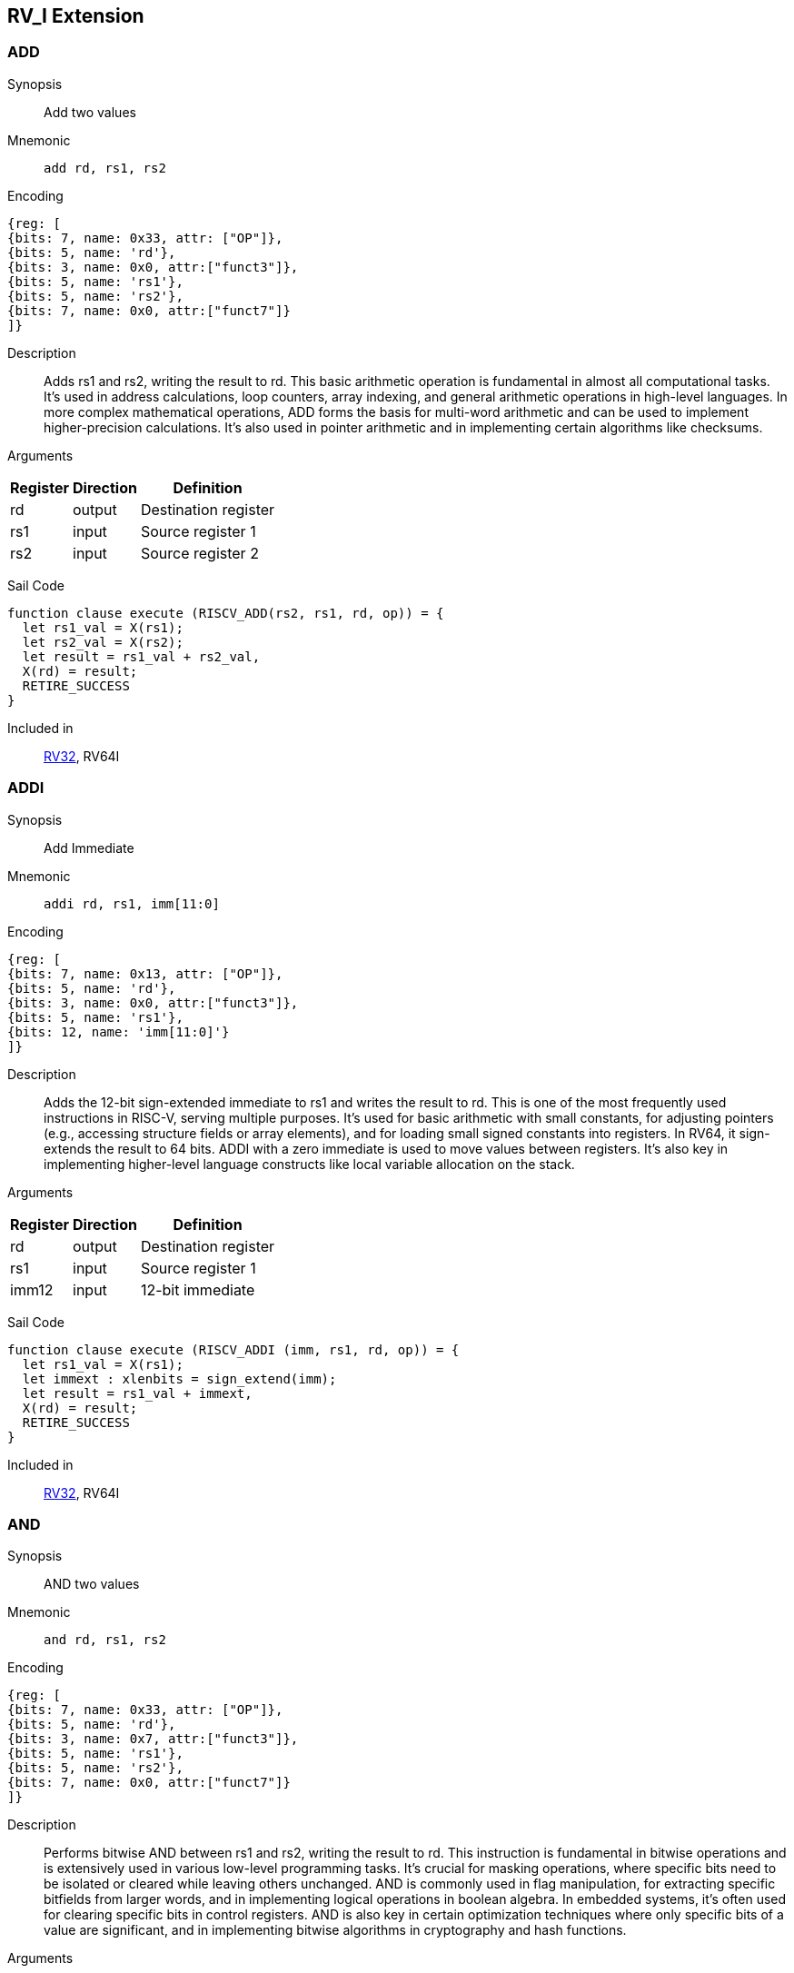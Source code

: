 == RV_I Extension

[[instruction-add]]
=== ADD

Synopsis:: Add two values

Mnemonic::
+
`add rd, rs1, rs2`
+

Encoding::
[wavedrom, , svg]
....
{reg: [
{bits: 7, name: 0x33, attr: ["OP"]},
{bits: 5, name: 'rd'},
{bits: 3, name: 0x0, attr:["funct3"]},
{bits: 5, name: 'rs1'},
{bits: 5, name: 'rs2'},
{bits: 7, name: 0x0, attr:["funct7"]}
]}
....

Description:: Adds rs1 and rs2, writing the result to rd. This basic arithmetic operation is fundamental in almost all computational tasks. It's used in address calculations, loop counters, array indexing, and general arithmetic operations in high-level languages. In more complex mathematical operations, ADD forms the basis for multi-word arithmetic and can be used to implement higher-precision calculations. It's also used in pointer arithmetic and in implementing certain algorithms like checksums.

Arguments::
[%autowidth]
[%header,cols="4,2,2"]
|===
|Register |Direction |Definition
|rd |output |Destination register
|rs1 |input |Source register 1
|rs2 |input |Source register 2
|===

Sail Code:: 

[source,sail]
--
function clause execute (RISCV_ADD(rs2, rs1, rd, op)) = {
  let rs1_val = X(rs1);
  let rs2_val = X(rs2);
  let result = rs1_val + rs2_val,
  X(rd) = result;
  RETIRE_SUCCESS
}
--

Included in:: <<rv32,RV32>>, RV64I

<<<

[[instruction-addi]]
=== ADDI

Synopsis:: Add Immediate

Mnemonic::
+
`addi rd, rs1, imm[11:0]`
+

Encoding::
[wavedrom, , svg]
....
{reg: [
{bits: 7, name: 0x13, attr: ["OP"]},
{bits: 5, name: 'rd'},
{bits: 3, name: 0x0, attr:["funct3"]},
{bits: 5, name: 'rs1'},
{bits: 12, name: 'imm[11:0]'}
]}
....

Description:: Adds the 12-bit sign-extended immediate to rs1 and writes the result to rd. This is one of the most frequently used instructions in RISC-V, serving multiple purposes. It's used for basic arithmetic with small constants, for adjusting pointers (e.g., accessing structure fields or array elements), and for loading small signed constants into registers. In RV64, it sign-extends the result to 64 bits. ADDI with a zero immediate is used to move values between registers. It's also key in implementing higher-level language constructs like local variable allocation on the stack.

Arguments::
[%autowidth]
[%header,cols="4,2,2"]
|===
|Register |Direction |Definition
|rd |output |Destination register
|rs1 |input |Source register 1
|imm12 |input |12-bit immediate
|===

Sail Code:: 

[source,sail]
--
function clause execute (RISCV_ADDI (imm, rs1, rd, op)) = {
  let rs1_val = X(rs1);
  let immext : xlenbits = sign_extend(imm);
  let result = rs1_val + immext,
  X(rd) = result;
  RETIRE_SUCCESS
}
--

Included in:: <<rv32,RV32>>, RV64I

<<<

[[instruction-and]]
=== AND

Synopsis:: AND two values

Mnemonic::
+
`and rd, rs1, rs2`
+

Encoding::
[wavedrom, , svg]
....
{reg: [
{bits: 7, name: 0x33, attr: ["OP"]},
{bits: 5, name: 'rd'},
{bits: 3, name: 0x7, attr:["funct3"]},
{bits: 5, name: 'rs1'},
{bits: 5, name: 'rs2'},
{bits: 7, name: 0x0, attr:["funct7"]}
]}
....

Description:: Performs bitwise AND between rs1 and rs2, writing the result to rd. This instruction is fundamental in bitwise operations and is extensively used in various low-level programming tasks. It's crucial for masking operations, where specific bits need to be isolated or cleared while leaving others unchanged. AND is commonly used in flag manipulation, for extracting specific bitfields from larger words, and in implementing logical operations in boolean algebra. In embedded systems, it's often used for clearing specific bits in control registers. AND is also key in certain optimization techniques where only specific bits of a value are significant, and in implementing bitwise algorithms in cryptography and hash functions.

Arguments::
[%autowidth]
[%header,cols="4,2,2"]
|===
|Register |Direction |Definition
|rd |output |Destination register
|rs1 |input |Source register 1
|rs2 |input |Source register 2
|===

Sail Code:: 

[source,sail]
--
function clause execute (RISCV_AND(rs2, rs1, rd, op)) = {
  let rs1_val = X(rs1);
  let rs2_val = X(rs2);
  let result = rs1_val & rs2_val,
  X(rd) = result;
  RETIRE_SUCCESS
}
--

Included in:: <<rv32,RV32>>, RV64I

<<<

[[instruction-andi]]
=== ANDI

Synopsis:: AND Immediate

Mnemonic::
+
`andi rd, rs1, imm[11:0]`
+

Encoding::
[wavedrom, , svg]
....
{reg: [
{bits: 7, name: 0x13, attr: ["OP"]},
{bits: 5, name: 'rd'},
{bits: 3, name: 0x7, attr:["funct3"]},
{bits: 5, name: 'rs1'},
{bits: 12, name: 'imm[11:0]'}
]}
....

Description:: Performs bitwise AND between rs1 and the sign-extended 12-bit immediate, writing the result to rd. This instruction is crucial for masking operations, where specific bits need to be isolated or cleared. It's commonly used in bit manipulation, for example, to clear the upper bits of a value or to extract specific bitfields. ANDI is also key in implementing bitwise flags and in certain optimizations where only the lower bits of a value are significant. In boolean algebra, it's used for logical AND operations with constants.

Arguments::
[%autowidth]
[%header,cols="4,2,2"]
|===
|Register |Direction |Definition
|rd |output |Destination register
|rs1 |input |Source register 1
|imm12 |input |12-bit immediate
|===

Sail Code:: 

[source,sail]
--
function clause execute (RISCV_ANDI (imm, rs1, rd, op)) = {
  let rs1_val = X(rs1);
  let immext : xlenbits = sign_extend(imm);
  let result = rs1_val & immext,
  X(rd) = result;
  RETIRE_SUCCESS
}
--

Included in:: <<rv32,RV32>>, RV64I

<<<

[[instruction-auipc]]
=== AUIPC

Synopsis:: Add Upper Immediate to PC

Mnemonic::
+
`auipc rd, imm[31:12]`
+

Encoding::
[wavedrom, , svg]
....
{reg: [
{bits: 7, name: 0x17, attr: ["OP"]},
{bits: 5, name: 'rd'},
{bits: 20, name: 'imm[31:12]'}
]}
....

Description:: Adds a 20-bit immediate value (shifted left by 12 bits) to the current PC (Program Counter), storing the full 32-bit result in the destination register. This instruction is particularly useful for PC-relative addressing, especially when used in conjunction with JALR for implementing large PC-relative offsets. It allows for efficient encoding of 32-bit PC-relative addresses, which is crucial for position-independent code. The immediate value is sign-extended and shifted left by 12 bits before being added to the PC, allowing for a range of ±2 GiB around the current PC.

Arguments::
[%autowidth]
[%header,cols="4,2,2"]
|===
|Register |Direction |Definition
|rd |output |Destination register
|imm20 |input |20-bit immediate
|===

Sail Code:: 

[source,sail]
--
function clause execute RISCV_AUIPC(imm, rd, op) = {
  let off : xlenbits = sign_extend(imm @ 0x000);
  let ret = get_arch_pc() + off
  X(rd) = ret;
  RETIRE_SUCCESS
}
--

Included in:: <<rv32,RV32>>, RV64I

<<<

[[instruction-beq]]
=== BEQ

Synopsis:: Branch if Equal

Mnemonic::
+
`beq rs1, rs2, imm[12:1]`
+

Encoding::
[wavedrom, , svg]
....
{reg: [
{bits: 7, name: 0x63, attr: ["OP"]},
{bits: 1, name: '[11]'},
{bits: 4, name: 'imm[4:1]'},
{bits: 3, name: 0x0, attr:["funct3"]},
{bits: 5, name: 'rs1'},
{bits: 5, name: 'rs2'},
{bits: 6, name: 'imm[10:5]'},
{bits: 1, name: '[12]'}
]}
....

Description:: Compares two registers (rs1 and rs2) and conditionally branches if they are equal. If the condition is true, the program counter is updated to PC + immediate, where the immediate is a signed 13-bit offset counting in 2-byte units. This allows for branches within a ±4 KiB range. BEQ is fundamental for implementing conditional statements and loops in high-level languages. It's often used in combination with other branch instructions to create more complex conditions. The zero-overhead loop feature in some RISC-V implementations can use this instruction for loop termination checks.

Arguments::
[%autowidth]
[%header,cols="4,2,2"]
|===
|Register |Direction |Definition
|bimm12hi |input |High bits of 12-bit branch offset
|rs1 |input |Source register 1
|rs2 |input |Source register 2
|bimm12lo |input |Low bits of 12-bit branch offset
|===

Sail Code:: 

[source,sail]
--
function clause execute (RISCV_BEQ(imm, rs2, rs1, op)) = {
  let rs1_val = X(rs1);
  let rs2_val = X(rs2);
  let taken = rs1_val == rs2_val,
  let t : xlenbits = PC + sign_extend(imm);
  if taken then {
    /* Extensions get the first checks on the prospective target address. */
    match ext_control_check_pc(t) {
      Ext_ControlAddr_Error(e) => {
        ext_handle_control_check_error(e);
        RETIRE_FAIL
      },
      Ext_ControlAddr_OK(target) => {
        if bit_to_bool(target[1]) & not(haveRVC()) then {
          handle_mem_exception(target, E_Fetch_Addr_Align());
          RETIRE_FAIL;
        } else {
          set_next_pc(target);
          RETIRE_SUCCESS
        }
      }
    }
  } else RETIRE_SUCCESS
}
--

Included in:: <<rv32,RV32>>, RV64I

<<<

[[instruction-bge]]
=== BGE

Synopsis:: Branch if Greater than or Equal (Signed)

Mnemonic::
+
`bge rs1, rs2, imm[12:1]`
+

Encoding::
[wavedrom, , svg]
....
{reg: [
{bits: 7, name: 0x63, attr: ["OP"]},
{bits: 1, name: '[11]'},
{bits: 4, name: 'imm[4:1]'},
{bits: 3, name: 0x5, attr:["funct3"]},
{bits: 5, name: 'rs1'},
{bits: 5, name: 'rs2'},
{bits: 6, name: 'imm[10:5]'},
{bits: 1, name: '[12]'}
]}
....

Description:: Compares two registers (rs1 and rs2) as signed integers and conditionally branches if rs1 is greater than or equal to rs2. If the condition is true, the program counter is updated to PC + immediate, where the immediate is a signed 13-bit offset counting in 2-byte units. This instruction complements BLT and is used in similar contexts for signed integer comparisons. It's particularly useful in implementing the upper bound checks in loops and in range-checking operations. BGE can be used to implement less-than-or-equal comparisons by swapping the order of the operands.

Arguments::
[%autowidth]
[%header,cols="4,2,2"]
|===
|Register |Direction |Definition
|bimm12hi |input |High bits of 12-bit branch offset
|rs1 |input |Source register 1
|rs2 |input |Source register 2
|bimm12lo |input |Low bits of 12-bit branch offset
|===

Sail Code:: 

[source,sail]
--
function clause execute (RISCV_BGE(imm, rs2, rs1, op)) = {
  let rs1_val = X(rs1);
  let rs2_val = X(rs2);
  let taken = rs1_val >=_s rs2_val,
  let t : xlenbits = PC + sign_extend(imm);
  if taken then {
    /* Extensions get the first checks on the prospective target address. */
    match ext_control_check_pc(t) {
      Ext_ControlAddr_Error(e) => {
        ext_handle_control_check_error(e);
        RETIRE_FAIL
      },
      Ext_ControlAddr_OK(target) => {
        if bit_to_bool(target[1]) & not(haveRVC()) then {
          handle_mem_exception(target, E_Fetch_Addr_Align());
          RETIRE_FAIL;
        } else {
          set_next_pc(target);
          RETIRE_SUCCESS
        }
      }
    }
  } else RETIRE_SUCCESS
}
--

Included in:: <<rv32,RV32>>, RV64I

<<<

[[instruction-bgeu]]
=== BGEU

Synopsis:: Branch if Greater than or Equal (Unsigned)

Mnemonic::
+
`bgeu rs1, rs2, imm[12:1]`
+

Encoding::
[wavedrom, , svg]
....
{reg: [
{bits: 7, name: 0x63, attr: ["OP"]},
{bits: 1, name: '[11]'},
{bits: 4, name: 'imm[4:1]'},
{bits: 3, name: 0x7, attr:["funct3"]},
{bits: 5, name: 'rs1'},
{bits: 5, name: 'rs2'},
{bits: 6, name: 'imm[10:5]'},
{bits: 1, name: '[12]'}
]}
....

Description:: Compares two registers (rs1 and rs2) as unsigned integers and conditionally branches if rs1 is greater than or equal to rs2. If the condition is true, the program counter is updated to PC + immediate, where the immediate is a signed 13-bit offset counting in 2-byte units. This instruction complements BLTU and is used for similar unsigned comparison operations. It's particularly useful for implementing upper bound checks in loops with unsigned counters, and in range-checking operations involving memory addresses or other unsigned values. BGEU can be used to implement less-than-or-equal comparisons for unsigned integers by swapping the order of the operands.

Arguments::
[%autowidth]
[%header,cols="4,2,2"]
|===
|Register |Direction |Definition
|bimm12hi |input |High bits of 12-bit branch offset
|rs1 |input |Source register 1
|rs2 |input |Source register 2
|bimm12lo |input |Low bits of 12-bit branch offset
|===

Sail Code:: 

[source,sail]
--
function clause execute (RISCV_BGEU(imm, rs2, rs1, op)) = {
  let rs1_val = X(rs1);
  let rs2_val = X(rs2);
  let taken = rs1_val >=_u rs2_val
  let t : xlenbits = PC + sign_extend(imm);
  if taken then {
    /* Extensions get the first checks on the prospective target address. */
    match ext_control_check_pc(t) {
      Ext_ControlAddr_Error(e) => {
        ext_handle_control_check_error(e);
        RETIRE_FAIL
      },
      Ext_ControlAddr_OK(target) => {
        if bit_to_bool(target[1]) & not(haveRVC()) then {
          handle_mem_exception(target, E_Fetch_Addr_Align());
          RETIRE_FAIL;
        } else {
          set_next_pc(target);
          RETIRE_SUCCESS
        }
      }
    }
  } else RETIRE_SUCCESS
}
--

Included in:: <<rv32,RV32>>, RV64I

<<<

[[instruction-blt]]
=== BLT

Synopsis:: Branch if Less Than (Signed)

Mnemonic::
+
`blt rs1, rs2, imm[12:1]`
+

Encoding::
[wavedrom, , svg]
....
{reg: [
{bits: 7, name: 0x63, attr: ["OP"]},
{bits: 1, name: '[11]'},
{bits: 4, name: 'imm[4:1]'},
{bits: 3, name: 0x4, attr:["funct3"]},
{bits: 5, name: 'rs1'},
{bits: 5, name: 'rs2'},
{bits: 6, name: 'imm[10:5]'},
{bits: 1, name: '[12]'}
]}
....

Description:: Compares two registers (rs1 and rs2) as signed integers and conditionally branches if rs1 is less than rs2. If the condition is true, the program counter is updated to PC + immediate, where the immediate is a signed 13-bit offset counting in 2-byte units. This instruction is crucial for implementing signed comparisons in loops and conditional statements. It's often used in sorting algorithms, binary searches, and other comparison-based operations. BLT can be combined with BGE to create equality comparisons for signed integers.

Arguments::
[%autowidth]
[%header,cols="4,2,2"]
|===
|Register |Direction |Definition
|bimm12hi |input |High bits of 12-bit branch offset
|rs1 |input |Source register 1
|rs2 |input |Source register 2
|bimm12lo |input |Low bits of 12-bit branch offset
|===

Sail Code:: 

[source,sail]
--
function clause execute (RISCV_BLT(imm, rs2, rs1, op)) = {
  let rs1_val = X(rs1);
  let rs2_val = X(rs2);
  let taken = rs1_val <_s rs2_val,
  let t : xlenbits = PC + sign_extend(imm);
  if taken then {
    /* Extensions get the first checks on the prospective target address. */
    match ext_control_check_pc(t) {
      Ext_ControlAddr_Error(e) => {
        ext_handle_control_check_error(e);
        RETIRE_FAIL
      },
      Ext_ControlAddr_OK(target) => {
        if bit_to_bool(target[1]) & not(haveRVC()) then {
          handle_mem_exception(target, E_Fetch_Addr_Align());
          RETIRE_FAIL;
        } else {
          set_next_pc(target);
          RETIRE_SUCCESS
        }
      }
    }
  } else RETIRE_SUCCESS
}
--

Included in:: <<rv32,RV32>>, RV64I

<<<

[[instruction-bltu]]
=== BLTU

Synopsis:: Branch if Less Than (Unsigned)

Mnemonic::
+
`bltu rs1, rs2, imm[12:1]`
+

Encoding::
[wavedrom, , svg]
....
{reg: [
{bits: 7, name: 0x63, attr: ["OP"]},
{bits: 1, name: '[11]'},
{bits: 4, name: 'imm[4:1]'},
{bits: 3, name: 0x6, attr:["funct3"]},
{bits: 5, name: 'rs1'},
{bits: 5, name: 'rs2'},
{bits: 6, name: 'imm[10:5]'},
{bits: 1, name: '[12]'}
]}
....

Description:: Compares two registers (rs1 and rs2) as unsigned integers and conditionally branches if rs1 is less than rs2. If the condition is true, the program counter is updated to PC + immediate, where the immediate is a signed 13-bit offset counting in 2-byte units. BLTU is essential for unsigned comparisons, which are often used with memory addresses, array indices, and other naturally unsigned values. It's particularly useful in bounds checking for arrays and in implementing unsigned arithmetic operations. BLTU can be more efficient than BLT for certain types of comparisons, especially when dealing with memory addresses.

Arguments::
[%autowidth]
[%header,cols="4,2,2"]
|===
|Register |Direction |Definition
|bimm12hi |input |High bits of 12-bit branch offset
|rs1 |input |Source register 1
|rs2 |input |Source register 2
|bimm12lo |input |Low bits of 12-bit branch offset
|===

Sail Code:: 

[source,sail]
--
function clause execute (RISCV_BLTU(imm, rs2, rs1, op)) = {
  let rs1_val = X(rs1);
  let rs2_val = X(rs2);
  let taken = rs1_val <_u rs2_val,
  let t : xlenbits = PC + sign_extend(imm);
  if taken then {
    /* Extensions get the first checks on the prospective target address. */
    match ext_control_check_pc(t) {
      Ext_ControlAddr_Error(e) => {
        ext_handle_control_check_error(e);
        RETIRE_FAIL
      },
      Ext_ControlAddr_OK(target) => {
        if bit_to_bool(target[1]) & not(haveRVC()) then {
          handle_mem_exception(target, E_Fetch_Addr_Align());
          RETIRE_FAIL;
        } else {
          set_next_pc(target);
          RETIRE_SUCCESS
        }
      }
    }
  } else RETIRE_SUCCESS
}
--

Included in:: <<rv32,RV32>>, RV64I

<<<

[[instruction-bne]]
=== BNE

Synopsis:: Branch if Not Equal

Mnemonic::
+
`bne rs1, rs2, imm[12:1]`
+

Encoding::
[wavedrom, , svg]
....
{reg: [
{bits: 7, name: 0x63, attr: ["OP"]},
{bits: 1, name: '[11]'},
{bits: 4, name: 'imm[4:1]'},
{bits: 3, name: 0x1, attr:["funct3"]},
{bits: 5, name: 'rs1'},
{bits: 5, name: 'rs2'},
{bits: 6, name: 'imm[10:5]'},
{bits: 1, name: '[12]'}
]}
....

Description:: Compares two registers (rs1 and rs2) and conditionally branches if they are not equal. If the condition is true, the program counter is updated to PC + immediate, where the immediate is a signed 13-bit offset counting in 2-byte units. This allows for branches within a ±4 KiB range. BNE is widely used in implementing loops, especially for loop continuation conditions. It's also used in conditional statements and in implementing more complex control flow structures. In combination with BEQ, it forms the basis for most conditional branching in RISC-V assembly.

Arguments::
[%autowidth]
[%header,cols="4,2,2"]
|===
|Register |Direction |Definition
|bimm12hi |input |High bits of 12-bit branch offset
|rs1 |input |Source register 1
|rs2 |input |Source register 2
|bimm12lo |input |Low bits of 12-bit branch offset
|===

Sail Code:: 

[source,sail]
--
function clause execute (RISCV_BNE(imm, rs2, rs1, op)) = {
  let rs1_val = X(rs1);
  let rs2_val = X(rs2);
  let taken = rs1_val != rs2_val,
  let t : xlenbits = PC + sign_extend(imm);
  if taken then {
    /* Extensions get the first checks on the prospective target address. */
    match ext_control_check_pc(t) {
      Ext_ControlAddr_Error(e) => {
        ext_handle_control_check_error(e);
        RETIRE_FAIL
      },
      Ext_ControlAddr_OK(target) => {
        if bit_to_bool(target[1]) & not(haveRVC()) then {
          handle_mem_exception(target, E_Fetch_Addr_Align());
          RETIRE_FAIL;
        } else {
          set_next_pc(target);
          RETIRE_SUCCESS
        }
      }
    }
  } else RETIRE_SUCCESS
}
--

Included in:: <<rv32,RV32>>, RV64I

<<<

[[instruction-ebreak]]
=== EBREAK

Synopsis:: Environment break

Mnemonic::
+
`ebreak`
+

Encoding::
[wavedrom, , svg]
....
{reg: [
{bits: 32, name: 0x100073, attr: ["OP"]}
]}
....

Description:: Triggers a breakpoint exception, transferring control to a debug environment. This instruction is primarily used for debugging purposes, allowing programmers to set breakpoints in their code for step-by-step execution and inspection. When an EBREAK is encountered during normal execution, it causes the processor to enter debug mode, where the program's state can be examined and modified. This is crucial for identifying and fixing bugs, especially in embedded systems or operating system development where traditional software debuggers might not be available. EBREAK is also sometimes used in implementing system calls or other privilege-level transitions in some RISC-V systems.

Arguments::
[%autowidth]
[%header,cols="4,2,2"]
|===
|Register |Direction |Definition
|===

Sail Code:: 

[source,sail]
--
function clause execute EBREAK() = {
  handle_mem_exception(PC, E_Breakpoint());
  RETIRE_FAIL
}
--

Included in:: <<rv32,RV32>>, RV64I

<<<

[[instruction-ecall]]
=== ECALL

Synopsis:: Environment call

Mnemonic::
+
`ecall`
+

Encoding::
[wavedrom, , svg]
....
{reg: [
{bits: 32, name: 0x73, attr: ["OP"]}
]}
....

Description:: Generates an environment call exception, used to make a request to the execution environment (typically an operating system). This instruction is fundamental in implementing system calls, which are the primary mechanism for user-level programs to request services from the operating system. When an ECALL is executed, control is transferred to the operating system or execution environment, which then determines the nature of the request based on values in specific registers. ECALL is crucial in implementing features like file I/O, process management, and other operating system services. In bare-metal environments, it can be used to implement custom exception handling or to switch between different modes of operation.

Arguments::
[%autowidth]
[%header,cols="4,2,2"]
|===
|Register |Direction |Definition
|===

Sail Code:: 

[source,sail]
--
function clause execute ECALL() = {
  let t : sync_exception =
    struct { trap = match (cur_privilege) {
                      User       => E_U_EnvCall(),
                      Supervisor => E_S_EnvCall(),
                      Machine    => E_M_EnvCall()
                    },
             excinfo = (None() : option(xlenbits)),
             ext     = None() };
  set_next_pc(exception_handler(cur_privilege, CTL_TRAP(t), PC));
  RETIRE_FAIL
}
--

Included in:: <<rv32,RV32>>, RV64I

<<<

[[instruction-fence]]
=== FENCE

Synopsis:: Enforce ordering between memory operations

Mnemonic::
+
`fence fm, pred, succ, rs1, rd`
+

Encoding::
[wavedrom, , svg]
....
{reg: [
{bits: 7, name: 0xf, attr: ["OP"]},
{bits: 5, name: 'rd'},
{bits: 3, name: 0x0, attr:["funct3"]},
{bits: 5, name: 'rs1'},
{bits: 4, name: 'succ'},
{bits: 4, name: 'pred'},
{bits: 4, name: 'fm'}
]}
....

Description:: Ensures that all memory accesses and I/O operations issued before the FENCE instruction are completed before any memory accesses or I/O operations after the FENCE are issued. This instruction is crucial in multicore and multiprocessor systems for enforcing memory ordering. FENCE is used to create synchronization points in code, ensuring that all memory operations are visible to other cores or devices in a specific order. It's particularly important in implementing lock-free algorithms, in managing shared memory between cores, and in ensuring proper ordering of memory accesses with respect to memory-mapped I/O operations. FENCE can have different variants to specify which types of operations (reads, writes, I/O) need to be ordered.

Arguments::
[%autowidth]
[%header,cols="4,2,2"]
|===
|Register |Direction |Definition
|fm |input |Fence mask
|pred |input |Predecessor fence ordering
|succ |input |Successor fence ordering
|rs1 |input |Source register 1
|rd |output |Destination register
|===

Sail Code:: 

[source,sail]
--
function clause execute (FENCE(pred, succ)) = {
  // If the FIOM bit in menvcfg/senvcfg is set then the I/O bits can imply R/W.
  let fiom = is_fiom_active();
  let pred = effective_fence_set(pred, fiom);
  let succ = effective_fence_set(succ, fiom);

  match (pred, succ) {
    (_ : bits(2) @ 0b11, _ : bits(2) @ 0b11) => sail_barrier(Barrier_RISCV_rw_rw),
    (_ : bits(2) @ 0b10, _ : bits(2) @ 0b11) => sail_barrier(Barrier_RISCV_r_rw),
    (_ : bits(2) @ 0b10, _ : bits(2) @ 0b10) => sail_barrier(Barrier_RISCV_r_r),
    (_ : bits(2) @ 0b11, _ : bits(2) @ 0b01) => sail_barrier(Barrier_RISCV_rw_w),
    (_ : bits(2) @ 0b01, _ : bits(2) @ 0b01) => sail_barrier(Barrier_RISCV_w_w),
    (_ : bits(2) @ 0b01, _ : bits(2) @ 0b11) => sail_barrier(Barrier_RISCV_w_rw),
    (_ : bits(2) @ 0b11, _ : bits(2) @ 0b10) => sail_barrier(Barrier_RISCV_rw_r),
    (_ : bits(2) @ 0b10, _ : bits(2) @ 0b01) => sail_barrier(Barrier_RISCV_r_w),
    (_ : bits(2) @ 0b01, _ : bits(2) @ 0b10) => sail_barrier(Barrier_RISCV_w_r),

    (_ : bits(4)       , _ : bits(2) @ 0b00) => (),
    (_ : bits(2) @ 0b00, _ : bits(4)       ) => (),

    _ => { print("FIXME: unsupported fence");
           () }
  };
  RETIRE_SUCCESS
}
--

Included in:: <<rv32,RV32>>, RV64I

<<<

[[instruction-fence_tso]]
=== FENCE_TSO

Synopsis:: Total Store Ordering fence

Mnemonic::
+
`fence_tso rs1, rd`
+

Encoding::
[wavedrom, , svg]
....
{reg: [
{bits: 7, name: 0xf, attr: ["OP"]},
{bits: 5, name: 'rd'},
{bits: 3, name: 0x0, attr:["funct3"]},
{bits: 5, name: 'rs1'},
{bits: 12, name: 0x833, attr:["funct3"]}
]}
....

Description:: Provides Total Store Ordering (TSO) memory consistency. It ensures that all stores before the FENCE.TSO instruction are globally visible before any loads after the instruction are performed. This instruction is a lighter-weight version of the general FENCE instruction, specifically designed for architectures that support TSO memory models. FENCE.TSO is particularly useful in implementing synchronization primitives and in porting code from architectures with stronger memory models (like x86) to RISC-V. It provides a balance between the strict ordering of FENCE and the relaxed ordering of normal memory operations, allowing for potential performance optimizations while still ensuring necessary memory consistency in concurrent programs.

Arguments::
[%autowidth]
[%header,cols="4,2,2"]
|===
|Register |Direction |Definition
|rs1 |input |Source register 1
|rd |output |Destination register
|===

Sail Code:: 

[source,sail]
--
function clause execute (FENCE_TSO(pred, succ)) = {
  match (pred, succ) {
    (_ : bits(2) @ 0b11, _ : bits(2) @ 0b11) => sail_barrier(Barrier_RISCV_tso),
    (_ : bits(2) @ 0b00, _ : bits(2) @ 0b00) => (),

    _ => { print("FIXME: unsupported fence");
           () }
  };
  RETIRE_SUCCESS
}
--

Included in:: <<rv32,RV32>>, RV64I

<<<

[[instruction-jal]]
=== JAL

Synopsis:: Jump and Link to target address, storing return address

Mnemonic::
+
`jal rd, imm[20|10:1|11|19:12]`
+

Encoding::
[wavedrom, , svg]
....
{reg: [
{bits: 7, name: 0x6f, attr: ["OP"]},
{bits: 5, name: 'rd'},
{bits: 8, name: 'imm[19:12]'},
{bits: 1, name: '[11]'},
{bits: 10, name: 'imm[10:1]'},
{bits: 1, name: '[20]'}
]}
....

Description:: Performs an unconditional jump to a PC-relative offset and saves the address of the next instruction (PC+4) in the destination register (usually x1/ra). The offset is encoded in the immediate field, allowing jumps of up to ±1 MiB. This instruction is primarily used for procedure calls, where the return address needs to be saved. The large jump range makes it suitable for most function calls within a program. If the rd field is zero, no return address is saved, allowing JAL to be used for unconditional branches as well.

Arguments::
[%autowidth]
[%header,cols="4,2,2"]
|===
|Register |Direction |Definition
|rd |output |Destination register
|jimm20 |input |20-bit jump offset
|===

Sail Code:: 

[source,sail]
--
function clause execute (RISCV_JAL(imm, rd)) = {
  let t : xlenbits = PC + sign_extend(imm);
  /* Extensions get the first checks on the prospective target address. */
  match ext_control_check_pc(t) {
    Ext_ControlAddr_Error(e) => {
      ext_handle_control_check_error(e);
      RETIRE_FAIL
    },
    Ext_ControlAddr_OK(target) => {
      /* Perform standard alignment check */
      if bit_to_bool(target[1]) & not(haveRVC())
      then {
        handle_mem_exception(target, E_Fetch_Addr_Align());
        RETIRE_FAIL
      } else {
        X(rd) = get_next_pc();
        set_next_pc(target);
        RETIRE_SUCCESS
      }
    }
  }
}
--

Included in:: <<rv32,RV32>>, RV64I

<<<

[[instruction-jalr]]
=== JALR

Synopsis:: Jump and Link to computed target, storing return address

Mnemonic::
+
`jalr rd, rs1, imm[11:0]`
+

Encoding::
[wavedrom, , svg]
....
{reg: [
{bits: 7, name: 0x67, attr: ["OP"]},
{bits: 5, name: 'rd'},
{bits: 3, name: 0x0, attr:["funct3"]},
{bits: 5, name: 'rs1'},
{bits: 12, name: 'imm[11:0]'}
]}
....

Description:: Jumps to an address computed from a base register (rs1) and a 12-bit immediate offset, saving the address of the next instruction (PC+4) in the destination register (usually x1/ra). This instruction is more flexible than JAL as it allows for computed jumps and can be used for returns, indirect calls, and implementing switch statements. The computed target address is the sum of rs1 and the sign-extended 12-bit immediate, with the least significant bit set to zero. This instruction is crucial for implementing function returns and for calling functions through function pointers.

Arguments::
[%autowidth]
[%header,cols="4,2,2"]
|===
|Register |Direction |Definition
|rd |output |Destination register
|rs1 |input |Source register 1
|imm12 |input |12-bit immediate
|===

Sail Code :: 

Instruction jalr sail code not found in the expected format.

Included in:: <<rv32,RV32>>, RV64I

<<<

[[instruction-lb]]
=== LB

Synopsis:: Load signed Byte from memory

Mnemonic::
+
`lb rd, rs1, imm[11:0]`
+

Encoding::
[wavedrom, , svg]
....
{reg: [
{bits: 7, name: 0x3, attr: ["OP"]},
{bits: 5, name: 'rd'},
{bits: 3, name: 0x0, attr:["funct3"]},
{bits: 5, name: 'rs1'},
{bits: 12, name: 'imm[11:0]'}
]}
....

Description:: Loads an 8-bit value from memory, sign-extends it to XLEN bits (32 bits in RV32, 64 bits in RV64), and writes it to rd. The effective address is obtained by adding register rs1 to the sign-extended 12-bit offset. This instruction is crucial for accessing individual bytes in memory, such as when working with character data or packed data structures. The sign-extension allows for proper handling of signed 8-bit values in larger integer contexts. LB is often used in string processing, parsing binary data, and accessing byte-addressable devices.

Arguments::
[%autowidth]
[%header,cols="4,2,2"]
|===
|Register |Direction |Definition
|rd |output |Destination register
|rs1 |input |Source register 1
|imm12 |input |12-bit immediate
|===

Sail Code :: 

Instruction lb sail code not found in the expected format.

Included in:: <<rv32,RV32>>, RV64I

<<<

[[instruction-lbu]]
=== LBU

Synopsis:: Load unsigned Byte from memory

Mnemonic::
+
`lbu rd, rs1, imm[11:0]`
+

Encoding::
[wavedrom, , svg]
....
{reg: [
{bits: 7, name: 0x3, attr: ["OP"]},
{bits: 5, name: 'rd'},
{bits: 3, name: 0x4, attr:["funct3"]},
{bits: 5, name: 'rs1'},
{bits: 12, name: 'imm[11:0]'}
]}
....

Description:: Loads an 8-bit value from memory, zero-extends it to XLEN bits, and writes it to rd. The effective address is obtained by adding register rs1 to the sign-extended 12-bit offset. This instruction is used for loading unsigned byte values, ensuring that the upper bits are always zero. It's particularly useful when working with unsigned char types in C, or when processing binary data where the high bits should not be interpreted as a sign. LBU is often used in network protocol implementations, file I/O operations, and when working with binary file formats.

Arguments::
[%autowidth]
[%header,cols="4,2,2"]
|===
|Register |Direction |Definition
|rd |output |Destination register
|rs1 |input |Source register 1
|imm12 |input |12-bit immediate
|===

Sail Code :: 

Instruction lbu sail code not found in the expected format.

Included in:: <<rv32,RV32>>, RV64I

<<<

[[instruction-lh]]
=== LH

Synopsis:: Load signed Halfword from memory

Mnemonic::
+
`lh rd, rs1, imm[11:0]`
+

Encoding::
[wavedrom, , svg]
....
{reg: [
{bits: 7, name: 0x3, attr: ["OP"]},
{bits: 5, name: 'rd'},
{bits: 3, name: 0x1, attr:["funct3"]},
{bits: 5, name: 'rs1'},
{bits: 12, name: 'imm[11:0]'}
]}
....

Description:: Loads a 16-bit value from memory, sign-extends it to XLEN bits, and writes it to rd. The effective address is obtained by adding register rs1 to the sign-extended 12-bit offset. This instruction is used for accessing 16-bit (halfword) data types, such as short integers in C. The sign-extension ensures that signed 16-bit values are correctly interpreted in 32-bit or 64-bit contexts. LH is commonly used in audio processing (for 16-bit samples), in graphics (for certain color depths), and in working with communication protocols that use 16-bit data units.

Arguments::
[%autowidth]
[%header,cols="4,2,2"]
|===
|Register |Direction |Definition
|rd |output |Destination register
|rs1 |input |Source register 1
|imm12 |input |12-bit immediate
|===

Sail Code :: 

Instruction lh sail code not found in the expected format.

Included in:: <<rv32,RV32>>, RV64I

<<<

[[instruction-lhu]]
=== LHU

Synopsis:: Load unsigned Halfword from memory

Mnemonic::
+
`lhu rd, rs1, imm[11:0]`
+

Encoding::
[wavedrom, , svg]
....
{reg: [
{bits: 7, name: 0x3, attr: ["OP"]},
{bits: 5, name: 'rd'},
{bits: 3, name: 0x5, attr:["funct3"]},
{bits: 5, name: 'rs1'},
{bits: 12, name: 'imm[11:0]'}
]}
....

Description:: Loads a 16-bit value from memory, zero-extends it to XLEN bits, and writes it to rd. The effective address is obtained by adding register rs1 to the sign-extended 12-bit offset. This instruction is used for loading unsigned halfword (16-bit) values, ensuring that the upper bits are always zero. It's commonly used when working with unsigned short types in C, or in graphics and audio processing where 16-bit unsigned values are common (e.g., certain color or sample formats). LHU is also useful in network protocols and file formats that use 16-bit unsigned fields.

Arguments::
[%autowidth]
[%header,cols="4,2,2"]
|===
|Register |Direction |Definition
|rd |output |Destination register
|rs1 |input |Source register 1
|imm12 |input |12-bit immediate
|===

Sail Code :: 

Instruction lhu sail code not found in the expected format.

Included in:: <<rv32,RV32>>, RV64I

<<<

[[instruction-lui]]
=== LUI

Synopsis:: Load Upper Immediate

Mnemonic::
+
`lui rd, imm[31:12]`
+

Encoding::
[wavedrom, , svg]
....
{reg: [
{bits: 7, name: 0x37, attr: ["OP"]},
{bits: 5, name: 'rd'},
{bits: 20, name: 'imm[31:12]'}
]}
....

Description:: Loads a 20-bit immediate value into the upper 20 bits of the destination register, setting the lower 12 bits to zero. This instruction is commonly used in conjunction with an ADDI instruction to create 32-bit constants. It's particularly useful for loading large constants or addresses into registers, as it allows for efficient encoding of 32-bit values using two instructions. The immediate value is sign-extended and shifted left by 12 bits before being placed in the destination register, which means it can represent multiples of 4096 (2^12).

Arguments::
[%autowidth]
[%header,cols="4,2,2"]
|===
|Register |Direction |Definition
|rd |output |Destination register
|imm20 |input |20-bit immediate
|===

Sail Code:: 

[source,sail]
--
function clause execute RISCV_LUI(imm, rd, op) = {
  let off : xlenbits = sign_extend(imm @ 0x000);
  let ret = off,
  X(rd) = ret;
  RETIRE_SUCCESS
}
--

Included in:: <<rv32,RV32>>, RV64I

<<<

[[instruction-lw]]
=== LW

Synopsis:: Load signed Word from memory

Mnemonic::
+
`lw rd, rs1, imm[11:0]`
+

Encoding::
[wavedrom, , svg]
....
{reg: [
{bits: 7, name: 0x3, attr: ["OP"]},
{bits: 5, name: 'rd'},
{bits: 3, name: 0x2, attr:["funct3"]},
{bits: 5, name: 'rs1'},
{bits: 12, name: 'imm[11:0]'}
]}
....

Description:: Loads a 32-bit value from memory and writes it to rd. In RV64, the loaded value is sign-extended to 64 bits. The effective address is obtained by adding register rs1 to the sign-extended 12-bit offset. This is the primary instruction for loading 32-bit integers, single-precision floating-point values (when used by the F extension), and memory addresses in RV32. In RV64, it's still widely used for compatibility with 32-bit data and for accessing the lower half of 64-bit values. LW is fundamental in most memory operations, including array access, structure field access, and loading global variables.

Arguments::
[%autowidth]
[%header,cols="4,2,2"]
|===
|Register |Direction |Definition
|rd |output |Destination register
|rs1 |input |Source register 1
|imm12 |input |12-bit immediate
|===

Sail Code :: 

Instruction lw sail code not found in the expected format.

Included in:: <<rv32,RV32>>, RV64I

<<<

[[instruction-or]]
=== OR

Synopsis:: OR two values

Mnemonic::
+
`or rd, rs1, rs2`
+

Encoding::
[wavedrom, , svg]
....
{reg: [
{bits: 7, name: 0x33, attr: ["OP"]},
{bits: 5, name: 'rd'},
{bits: 3, name: 0x6, attr:["funct3"]},
{bits: 5, name: 'rs1'},
{bits: 5, name: 'rs2'},
{bits: 7, name: 0x0, attr:["funct7"]}
]}
....

Description:: Performs bitwise OR between rs1 and rs2, writing the result to rd. This instruction is essential in bitwise operations and is widely used in various programming tasks. OR is primarily used for setting specific bits in a register while leaving others unchanged. It's commonly employed in flag manipulation, for example, in setting option bits in configuration words or status registers. In boolean algebra implementations, OR is used for logical OR operations. It's also useful in creating bitmasks, in certain bitfield manipulation techniques, and in implementing simple data merging operations. In graphics programming, OR can be used for combining multiple layers or applying certain effects.

Arguments::
[%autowidth]
[%header,cols="4,2,2"]
|===
|Register |Direction |Definition
|rd |output |Destination register
|rs1 |input |Source register 1
|rs2 |input |Source register 2
|===

Sail Code:: 

[source,sail]
--
function clause execute (RISCV_OR(rs2, rs1, rd, op)) = {
  let rs1_val = X(rs1);
  let rs2_val = X(rs2);
  let result = rs1_val | rs2_val,
  X(rd) = result;
  RETIRE_SUCCESS
}
--

Included in:: <<rv32,RV32>>, RV64I

<<<

[[instruction-ori]]
=== ORI

Synopsis:: OR Immediate

Mnemonic::
+
`ori rd, rs1, imm[11:0]`
+

Encoding::
[wavedrom, , svg]
....
{reg: [
{bits: 7, name: 0x13, attr: ["OP"]},
{bits: 5, name: 'rd'},
{bits: 3, name: 0x6, attr:["funct3"]},
{bits: 5, name: 'rs1'},
{bits: 12, name: 'imm[11:0]'}
]}
....

Description:: Performs bitwise OR between rs1 and the sign-extended 12-bit immediate, writing the result to rd. ORI is essential for setting specific bits in a register while leaving others unchanged. It's often used in flag manipulation, for example, in setting option bits in configuration words. In boolean algebra implementations, ORI is used for logical OR operations with constants. It's also useful in creating bitmasks and in certain bitfield manipulation techniques.

Arguments::
[%autowidth]
[%header,cols="4,2,2"]
|===
|Register |Direction |Definition
|rd |output |Destination register
|rs1 |input |Source register 1
|imm12 |input |12-bit immediate
|===

Sail Code:: 

[source,sail]
--
function clause execute (RISCV_ORI (imm, rs1, rd, op)) = {
  let rs1_val = X(rs1);
  let immext : xlenbits = sign_extend(imm);
  let result = rs1_val | immext,
  X(rd) = result;
  RETIRE_SUCCESS
}
--

Included in:: <<rv32,RV32>>, RV64I

<<<

[[instruction-sb]]
=== SB

Synopsis:: Store Byte to memory

Mnemonic::
+
`sb rs1, rs2, imm[11:0]`
+

Encoding::
[wavedrom, , svg]
....
{reg: [
{bits: 7, name: 0x23, attr: ["OP"]},
{bits: 5, name: 'imm[4:0]'},
{bits: 3, name: 0x0, attr:["funct3"]},
{bits: 5, name: 'rs1'},
{bits: 5, name: 'rs2'},
{bits: 7, name: 'imm[11:5]'}
]}
....

Description:: Stores the lowest 8 bits from rs2 to memory. The effective address is obtained by adding register rs1 to the sign-extended 12-bit offset. This instruction is essential for writing individual bytes to memory, which is crucial in many low-level operations. It's commonly used in string manipulation, when writing to byte-addressable devices, in network protocol implementations for setting individual flag bits, and in general when working with packed data structures or binary file formats.

Arguments::
[%autowidth]
[%header,cols="4,2,2"]
|===
|Register |Direction |Definition
|imm12hi |input |High 6 bits of 12-bit immediate
|rs1 |input |Source register 1
|rs2 |input |Source register 2
|imm12lo |input |Low 6 bits of 12-bit immediate
|===

Sail Code :: 

Instruction sb sail code not found in the expected format.

Included in:: <<rv32,RV32>>, RV64I

<<<

[[instruction-sbreak]]
=== SBREAK

Synopsis:: No synopsis available.

Mnemonic::
+
`sbreak`
+

Encoding::
[wavedrom, , svg]
....
{reg: [
{bits: 32, name: 0x100073, attr: ["OP"]}
]}
....

Description:: (Superseded by EBREAK) This instruction was used in earlier versions of the RISC-V specification but has been replaced by EBREAK. It was originally intended to trigger a breakpoint exception, similar to the current EBREAK instruction. For compatibility reasons, some implementations may still recognize SBREAK, treating it identically to EBREAK. However, new code should use EBREAK instead. The functionality and use cases are the same as described for EBREAK: primarily for debugging purposes, allowing programmers to set breakpoints in their code for step-by-step execution and inspection in a debug environment.

Arguments::
[%autowidth]
[%header,cols="4,2,2"]
|===
|Register |Direction |Definition
|===

Sail Code :: 

Instruction sbreak sail code not found in the expected format.

Included in:: <<rv32,RV32>>, RV64I

<<<

[[instruction-scall]]
=== SCALL

Synopsis:: No synopsis available.

Mnemonic::
+
`scall`
+

Encoding::
[wavedrom, , svg]
....
{reg: [
{bits: 32, name: 0x73, attr: ["OP"]}
]}
....

Description:: (Superseded by ECALL) This instruction was used in earlier versions of the RISC-V specification but has been replaced by ECALL. It was originally intended to generate a system call exception, similar to the current ECALL instruction. For compatibility reasons, some implementations may still recognize SCALL, treating it identically to ECALL. However, new code should use ECALL instead. The functionality and use cases are the same as described for ECALL: primarily used for making requests to the execution environment (typically an operating system), implementing system calls, and facilitating transitions between privilege levels in RISC-V systems.

Arguments::
[%autowidth]
[%header,cols="4,2,2"]
|===
|Register |Direction |Definition
|===

Sail Code :: 

Instruction scall sail code not found in the expected format.

Included in:: <<rv32,RV32>>, RV64I

<<<

[[instruction-sh]]
=== SH

Synopsis:: Store Halfword to memory

Mnemonic::
+
`sh rs1, rs2, imm[11:0]`
+

Encoding::
[wavedrom, , svg]
....
{reg: [
{bits: 7, name: 0x23, attr: ["OP"]},
{bits: 5, name: 'imm[4:0]'},
{bits: 3, name: 0x1, attr:["funct3"]},
{bits: 5, name: 'rs1'},
{bits: 5, name: 'rs2'},
{bits: 7, name: 'imm[11:5]'}
]}
....

Description:: Stores the lowest 16 bits from rs2 to memory. The effective address is obtained by adding register rs1 to the sign-extended 12-bit offset. This instruction is used for writing 16-bit (halfword) values to memory. It's commonly employed when working with short integer types, in audio processing for storing 16-bit samples, in graphics for certain color depth operations, and in various protocols and file formats that use 16-bit data units. SH is also useful in embedded systems where memory might be arranged in 16-bit words.

Arguments::
[%autowidth]
[%header,cols="4,2,2"]
|===
|Register |Direction |Definition
|imm12hi |input |High 6 bits of 12-bit immediate
|rs1 |input |Source register 1
|rs2 |input |Source register 2
|imm12lo |input |Low 6 bits of 12-bit immediate
|===

Sail Code :: 

Instruction sh sail code not found in the expected format.

Included in:: <<rv32,RV32>>, RV64I

<<<

[[instruction-sll]]
=== SLL

Synopsis:: Shift Left Logical

Mnemonic::
+
`sll rd, rs1, rs2`
+

Encoding::
[wavedrom, , svg]
....
{reg: [
{bits: 7, name: 0x33, attr: ["OP"]},
{bits: 5, name: 'rd'},
{bits: 3, name: 0x1, attr:["funct3"]},
{bits: 5, name: 'rs1'},
{bits: 5, name: 'rs2'},
{bits: 7, name: 0x0, attr:["funct7"]}
]}
....

Description:: Shifts rs1 left by the amount specified in the lower 5 (RV32) or 6 (RV64) bits of rs2, writing the result to rd. Left shifts are equivalent to multiplication by powers of 2, making SLL useful for efficient multiplication by constants. It's also crucial in various bit manipulation techniques, such as creating masks or extracting bitfields. In graphics and cryptography, SLL is often used for fast multiplication or for implementing certain algorithms. The instruction can also be used for aligning data to specific byte boundaries.

Arguments::
[%autowidth]
[%header,cols="4,2,2"]
|===
|Register |Direction |Definition
|rd |output |Destination register
|rs1 |input |Source register 1
|rs2 |input |Source register 2
|===

Sail Code:: 

[source,sail]
--
function clause execute (RISCV_SLL(rs2, rs1, rd, op)) = {
  let rs1_val = X(rs1);
  let rs2_val = X(rs2);
  let result = if   sizeof(xlen) == 32
                  then rs1_val << (rs2_val[4..0])
                  else rs1_val << (rs2_val[5..0]),
  X(rd) = result;
  RETIRE_SUCCESS
}
--

Included in:: <<rv32,RV32>>, RV64I

<<<

[[instruction-slt]]
=== SLT

Synopsis:: Set if Less Than (Signed)

Mnemonic::
+
`slt rd, rs1, rs2`
+

Encoding::
[wavedrom, , svg]
....
{reg: [
{bits: 7, name: 0x33, attr: ["OP"]},
{bits: 5, name: 'rd'},
{bits: 3, name: 0x2, attr:["funct3"]},
{bits: 5, name: 'rs1'},
{bits: 5, name: 'rs2'},
{bits: 7, name: 0x0, attr:["funct7"]}
]}
....

Description:: Compares rs1 and rs2 as signed integers. Sets rd to 1 if rs1 < rs2, 0 otherwise. This instruction is fundamental for implementing signed comparisons in more complex conditional structures. It's often used in sorting algorithms, in implementing min/max functions, and in various decision-making processes in programs. SLT can be used to create branching conditions for other instructions, allowing for more complex control flow. It's also useful in implementing certain mathematical functions that depend on the relative ordering of values.

Arguments::
[%autowidth]
[%header,cols="4,2,2"]
|===
|Register |Direction |Definition
|rd |output |Destination register
|rs1 |input |Source register 1
|rs2 |input |Source register 2
|===

Sail Code:: 

[source,sail]
--
function clause execute (RISCV_SLT(rs2, rs1, rd, op)) = {
  let rs1_val = X(rs1);
  let rs2_val = X(rs2);
  let result = zero_extend(bool_to_bits(rs1_val <_s rs2_val)),
  let result = zero_extend(bool_to_bits(rs1_val <_u rs2_val)),
  X(rd) = result;
  RETIRE_SUCCESS
}
--

Included in:: <<rv32,RV32>>, RV64I

<<<

[[instruction-slti]]
=== SLTI

Synopsis:: Set if Less Than Immediate (Signed)

Mnemonic::
+
`slti rd, rs1, imm[11:0]`
+

Encoding::
[wavedrom, , svg]
....
{reg: [
{bits: 7, name: 0x13, attr: ["OP"]},
{bits: 5, name: 'rd'},
{bits: 3, name: 0x2, attr:["funct3"]},
{bits: 5, name: 'rs1'},
{bits: 12, name: 'imm[11:0]'}
]}
....

Description:: Compares rs1 with the sign-extended immediate as signed integers. Sets rd to 1 if rs1 < imm, 0 otherwise. This instruction is used for signed comparisons with constants, which is useful in implementing conditional statements and loops in high-level languages. It's particularly efficient for range checks and for implementing min/max functions with compile-time known bounds. SLTI can be used to create bitmasks based on the sign of a value, which is useful in certain bit manipulation techniques.

Arguments::
[%autowidth]
[%header,cols="4,2,2"]
|===
|Register |Direction |Definition
|rd |output |Destination register
|rs1 |input |Source register 1
|imm12 |input |12-bit immediate
|===

Sail Code:: 

[source,sail]
--
function clause execute (RISCV_SLTI (imm, rs1, rd, op)) = {
  let rs1_val = X(rs1);
  let immext : xlenbits = sign_extend(imm);
  let result = zero_extend(bool_to_bits(rs1_val <_s immext)),
  let result = zero_extend(bool_to_bits(rs1_val <_u immext)),
  X(rd) = result;
  RETIRE_SUCCESS
}
--

Included in:: <<rv32,RV32>>, RV64I

<<<

[[instruction-sltiu]]
=== SLTIU

Synopsis:: Set if Less Than Immediate (Unsigned)

Mnemonic::
+
`sltiu rd, rs1, imm[11:0]`
+

Encoding::
[wavedrom, , svg]
....
{reg: [
{bits: 7, name: 0x13, attr: ["OP"]},
{bits: 5, name: 'rd'},
{bits: 3, name: 0x3, attr:["funct3"]},
{bits: 5, name: 'rs1'},
{bits: 12, name: 'imm[11:0]'}
]}
....

Description:: Compares rs1 with the sign-extended immediate as unsigned integers. Sets rd to 1 if rs1 < imm, 0 otherwise. Despite the immediate being sign-extended, the comparison is unsigned. This instruction is crucial for unsigned comparisons with constants, often used in array bounds checking, pointer comparisons, and implementing unsigned arithmetic operations. It's also useful in creating bitmasks for unsigned values and in certain bitwise manipulation techniques. SLTIU with a zero immediate can be used to efficiently check if a register is zero.

Arguments::
[%autowidth]
[%header,cols="4,2,2"]
|===
|Register |Direction |Definition
|rd |output |Destination register
|rs1 |input |Source register 1
|imm12 |input |12-bit immediate
|===

Sail Code:: 

[source,sail]
--
function clause execute (RISCV_SLTIU (imm, rs1, rd, op)) = {
  let rs1_val = X(rs1);
  let immext : xlenbits = sign_extend(imm);
  let result = zero_extend(bool_to_bits(rs1_val <_u immext)),
  X(rd) = result;
  RETIRE_SUCCESS
}
--

Included in:: <<rv32,RV32>>, RV64I

<<<

[[instruction-sltu]]
=== SLTU

Synopsis:: Set if Less Than (Unsigned)

Mnemonic::
+
`sltu rd, rs1, rs2`
+

Encoding::
[wavedrom, , svg]
....
{reg: [
{bits: 7, name: 0x33, attr: ["OP"]},
{bits: 5, name: 'rd'},
{bits: 3, name: 0x3, attr:["funct3"]},
{bits: 5, name: 'rs1'},
{bits: 5, name: 'rs2'},
{bits: 7, name: 0x0, attr:["funct7"]}
]}
....

Description:: Compares rs1 and rs2 as unsigned integers. Sets rd to 1 if rs1 < rs2, 0 otherwise. SLTU is essential for unsigned comparisons, often used with memory addresses, array indices, and other naturally unsigned values. It's particularly useful in bounds checking for arrays, in implementing unsigned arithmetic operations, and in certain low-level memory management tasks. SLTU can be more efficient than SLT for certain types of comparisons, especially when dealing with memory addresses or when the values are known to be non-negative.

Arguments::
[%autowidth]
[%header,cols="4,2,2"]
|===
|Register |Direction |Definition
|rd |output |Destination register
|rs1 |input |Source register 1
|rs2 |input |Source register 2
|===

Sail Code:: 

[source,sail]
--
function clause execute (RISCV_SLTU(rs2, rs1, rd, op)) = {
  let rs1_val = X(rs1);
  let rs2_val = X(rs2);
  let result = zero_extend(bool_to_bits(rs1_val <_u rs2_val)),
  X(rd) = result;
  RETIRE_SUCCESS
}
--

Included in:: <<rv32,RV32>>, RV64I

<<<

[[instruction-sra]]
=== SRA

Synopsis:: Shift Right Arithmetic

Mnemonic::
+
`sra rd, rs1, rs2`
+

Encoding::
[wavedrom, , svg]
....
{reg: [
{bits: 7, name: 0x33, attr: ["OP"]},
{bits: 5, name: 'rd'},
{bits: 3, name: 0x5, attr:["funct3"]},
{bits: 5, name: 'rs1'},
{bits: 5, name: 'rs2'},
{bits: 7, name: 0x20, attr:["funct7"]}
]}
....

Description:: Shifts rs1 right by the amount specified in the lower 5 (RV32) or 6 (RV64) bits of rs2, sign-extending (copying the most significant bit). Writes the result to rd. Arithmetic right shifts are equivalent to division by powers of 2 for signed integers, rounding towards negative infinity. SRA is essential in implementing efficient signed division by constants and in certain signal processing operations. It's also used in various algorithms where the

Arguments::
[%autowidth]
[%header,cols="4,2,2"]
|===
|Register |Direction |Definition
|rd |output |Destination register
|rs1 |input |Source register 1
|rs2 |input |Source register 2
|===

Sail Code:: 

[source,sail]
--
function clause execute (RISCV_SRA(rs2, rs1, rd, op)) = {
  let rs1_val = X(rs1);
  let rs2_val = X(rs2);
  let result = if   sizeof(xlen) == 32
                  then shift_right_arith32(rs1_val, rs2_val[4..0])
                  else shift_right_arith64(rs1_val, rs2_val[5..0])
  X(rd) = result;
  RETIRE_SUCCESS
}
--

Included in:: <<rv32,RV32>>, RV64I

<<<

[[instruction-srl]]
=== SRL

Synopsis:: Shift Right Logical

Mnemonic::
+
`srl rd, rs1, rs2`
+

Encoding::
[wavedrom, , svg]
....
{reg: [
{bits: 7, name: 0x33, attr: ["OP"]},
{bits: 5, name: 'rd'},
{bits: 3, name: 0x5, attr:["funct3"]},
{bits: 5, name: 'rs1'},
{bits: 5, name: 'rs2'},
{bits: 7, name: 0x0, attr:["funct7"]}
]}
....

Description:: Shifts rs1 right by the amount specified in the lower 5 (RV32) or 6 (RV64) bits of rs2, filling with zeros. Writes the result to rd. Right logical shifts are equivalent to division by powers of 2 for unsigned integers, making SRL useful for efficient division by constants. It's crucial in various bit manipulation techniques, such as extracting the least significant bits of a value. SRL is often used in implementing unsigned integer division algorithms, in certain cryptographic operations, and in graphics processing for color manipulation.

Arguments::
[%autowidth]
[%header,cols="4,2,2"]
|===
|Register |Direction |Definition
|rd |output |Destination register
|rs1 |input |Source register 1
|rs2 |input |Source register 2
|===

Sail Code:: 

[source,sail]
--
function clause execute (RISCV_SRL(rs2, rs1, rd, op)) = {
  let rs1_val = X(rs1);
  let rs2_val = X(rs2);
  let result = if   sizeof(xlen) == 32
                  then rs1_val >> (rs2_val[4..0])
                  else rs1_val >> (rs2_val[5..0]),
  X(rd) = result;
  RETIRE_SUCCESS
}
--

Included in:: <<rv32,RV32>>, RV64I

<<<

[[instruction-sub]]
=== SUB

Synopsis:: Subtract one value from another

Mnemonic::
+
`sub rd, rs1, rs2`
+

Encoding::
[wavedrom, , svg]
....
{reg: [
{bits: 7, name: 0x33, attr: ["OP"]},
{bits: 5, name: 'rd'},
{bits: 3, name: 0x0, attr:["funct3"]},
{bits: 5, name: 'rs1'},
{bits: 5, name: 'rs2'},
{bits: 7, name: 0x20, attr:["funct7"]}
]}
....

Description:: Subtracts rs2 from rs1, writing the result to rd. Subtraction is essential in many computational tasks, including address offset calculations, implementing decremental loops, and general arithmetic operations. SUB is often used in comparison operations (by subtracting and then checking the sign of the result) and in implementing more complex mathematical functions. In pointer arithmetic, it's used to calculate the distance between two pointers. SUB is also key in implementing two's complement negation (by subtracting from zero).

Arguments::
[%autowidth]
[%header,cols="4,2,2"]
|===
|Register |Direction |Definition
|rd |output |Destination register
|rs1 |input |Source register 1
|rs2 |input |Source register 2
|===

Sail Code:: 

[source,sail]
--
function clause execute (RISCV_SUB(rs2, rs1, rd, op)) = {
  let rs1_val = X(rs1);
  let rs2_val = X(rs2);
  let result = rs1_val - rs2_val,
  X(rd) = result;
  RETIRE_SUCCESS
}
--

Included in:: <<rv32,RV32>>, RV64I

<<<

[[instruction-sw]]
=== SW

Synopsis:: Store Word to memory

Mnemonic::
+
`sw rs1, rs2, imm[11:0]`
+

Encoding::
[wavedrom, , svg]
....
{reg: [
{bits: 7, name: 0x23, attr: ["OP"]},
{bits: 5, name: 'imm[4:0]'},
{bits: 3, name: 0x2, attr:["funct3"]},
{bits: 5, name: 'rs1'},
{bits: 5, name: 'rs2'},
{bits: 7, name: 'imm[11:5]'}
]}
....

Description:: Stores the lowest 32 bits from rs2 to memory. The effective address is obtained by adding register rs1 to the sign-extended 12-bit offset. This is the primary instruction for storing 32-bit values to memory, including integers, single-precision floating-point values (when used by the F extension), and memory addresses in RV32. In RV64, it's used for storing the lower half of 64-bit values and for compatibility with 32-bit data. SW is fundamental in most memory write operations, including array updates, structure field modifications, and storing computed results or updated global variables.

Arguments::
[%autowidth]
[%header,cols="4,2,2"]
|===
|Register |Direction |Definition
|imm12hi |input |High 6 bits of 12-bit immediate
|rs1 |input |Source register 1
|rs2 |input |Source register 2
|imm12lo |input |Low 6 bits of 12-bit immediate
|===

Sail Code :: 

Instruction sw sail code not found in the expected format.

Included in:: <<rv32,RV32>>, RV64I

<<<

[[instruction-xor]]
=== XOR

Synopsis:: Exclusive OR two values

Mnemonic::
+
`xor rd, rs1, rs2`
+

Encoding::
[wavedrom, , svg]
....
{reg: [
{bits: 7, name: 0x33, attr: ["OP"]},
{bits: 5, name: 'rd'},
{bits: 3, name: 0x4, attr:["funct3"]},
{bits: 5, name: 'rs1'},
{bits: 5, name: 'rs2'},
{bits: 7, name: 0x0, attr:["funct7"]}
]}
....

Description:: Performs bitwise XOR between rs1 and rs2, writing the result to rd. XOR is a versatile operation used in various contexts. In cryptography, it's fundamental to many encryption algorithms and in generating pseudo-random sequences. XOR is used for simple checksums and hash functions, and for toggling bits based on a mask. It's also useful in certain arithmetic operations, like swapping values without a temporary variable or detecting changes between two values. In graphics, XOR can be used for simple drawing operations that can be easily undone.

Arguments::
[%autowidth]
[%header,cols="4,2,2"]
|===
|Register |Direction |Definition
|rd |output |Destination register
|rs1 |input |Source register 1
|rs2 |input |Source register 2
|===

Sail Code:: 

[source,sail]
--
function clause execute (RISCV_XOR(rs2, rs1, rd, op)) = {
  let rs1_val = X(rs1);
  let rs2_val = X(rs2);
  let result = rs1_val ^ rs2_val,
  X(rd) = result;
  RETIRE_SUCCESS
}
--

Included in:: <<rv32,RV32>>, RV64I

<<<

[[instruction-xori]]
=== XORI

Synopsis:: Exclusive OR Immediate

Mnemonic::
+
`xori rd, rs1, imm[11:0]`
+

Encoding::
[wavedrom, , svg]
....
{reg: [
{bits: 7, name: 0x13, attr: ["OP"]},
{bits: 5, name: 'rd'},
{bits: 3, name: 0x4, attr:["funct3"]},
{bits: 5, name: 'rs1'},
{bits: 12, name: 'imm[11:0]'}
]}
....

Description:: Performs bitwise XOR between rs1 and the sign-extended 12-bit immediate, writing the result to rd. This instruction is versatile in bitwise operations. It's commonly used for toggling specific bits, implementing simple hash functions, and in certain encryption algorithms. XORI with an immediate of -1 (all ones) performs a bitwise NOT operation, which is useful for inverting bits or implementing logical negation. In boolean algebra implementations, XORI is crucial for exclusive-or operations.

Arguments::
[%autowidth]
[%header,cols="4,2,2"]
|===
|Register |Direction |Definition
|rd |output |Destination register
|rs1 |input |Source register 1
|imm12 |input |12-bit immediate
|===

Sail Code:: 

[source,sail]
--
function clause execute (RISCV_XORI (imm, rs1, rd, op)) = {
  let rs1_val = X(rs1);
  let immext : xlenbits = sign_extend(imm);
  let result = rs1_val ^ immext
  X(rd) = result;
  RETIRE_SUCCESS
}
--

Included in:: <<rv32,RV32>>, RV64I

<<<


